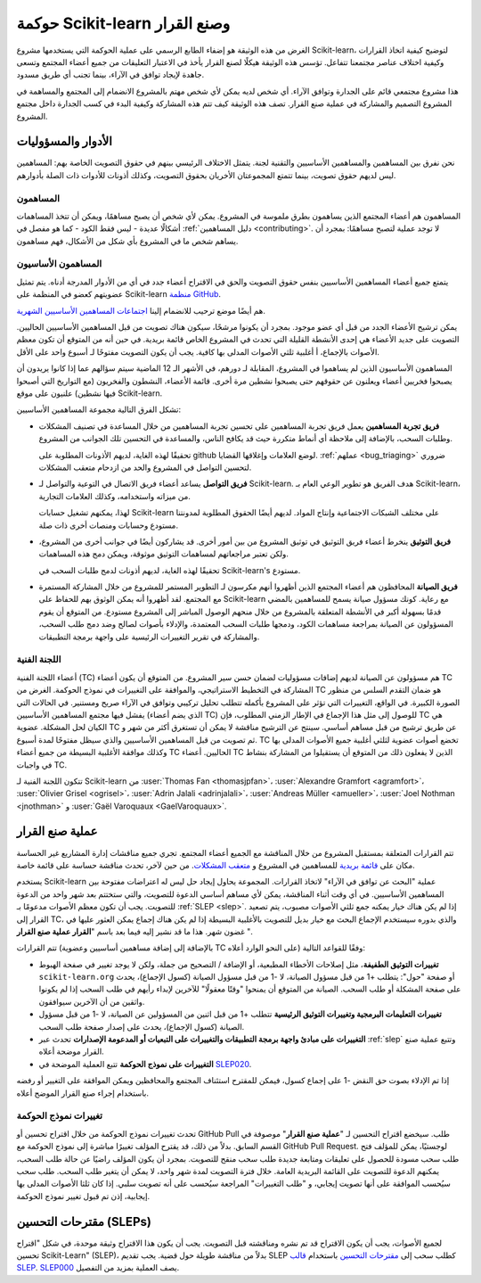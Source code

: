 
.. _governance:

===========================================
حوكمة Scikit-learn وصنع القرار
===========================================

الغرض من هذه الوثيقة هو إضفاء الطابع الرسمي على عملية الحوكمة التي يستخدمها
مشروع Scikit-learn، لتوضيح كيفية اتخاذ القرارات وكيفية اختلاف
عناصر مجتمعنا تتفاعل.
تؤسس هذه الوثيقة هيكلًا لصنع القرار يأخذ في الاعتبار
التعليقات من جميع أعضاء المجتمع وتسعى جاهدة لإيجاد توافق في الآراء، بينما
تجنب أي طريق مسدود.

هذا مشروع مجتمعي قائم على الجدارة وتوافق الآراء. أي شخص لديه
يمكن لأي شخص مهتم بالمشروع الانضمام إلى المجتمع والمساهمة في المشروع
التصميم والمشاركة في عملية صنع القرار. تصف هذه الوثيقة
كيف تتم هذه المشاركة وكيفية البدء في كسب الجدارة داخل
مجتمع المشروع.

الأدوار والمسؤوليات
==========================

نحن نفرق بين المساهمين والمساهمين الأساسيين والتقنية
لجنة. يتمثل الاختلاف الرئيسي بينهم في حقوق التصويت الخاصة بهم: المساهمين
ليس لديهم حقوق تصويت، بينما تتمتع المجموعتان الأخريان بحقوق التصويت،
وكذلك أذونات للأدوات ذات الصلة بأدوارهم.

المساهمون
------------

المساهمون هم أعضاء المجتمع الذين يساهمون بطرق ملموسة في
المشروع. يمكن لأي شخص أن يصبح مساهمًا، ويمكن أن تتخذ المساهمات أشكالًا عديدة
- ليس فقط الكود - كما هو مفصل في :ref:`دليل المساهمين <contributing>`.
لا توجد عملية لتصبح مساهمًا: بمجرد أن يساهم شخص ما في
المشروع بأي شكل من الأشكال، فهم مساهمون.

المساهمون الأساسيون
---------------------

يتمتع جميع أعضاء المساهمين الأساسيين بنفس حقوق التصويت والحق في الاقتراح
أعضاء جدد في أي من الأدوار المدرجة أدناه. يتم تمثيل عضويتهم
كعضو في المنظمة على Scikit-learn `منظمة GitHub
<https://github.com/orgs/scikit-learn/people>`_.

هم أيضًا موضع ترحيب للانضمام إلينا `اجتماعات المساهمين الأساسيين الشهرية
<https://github.com/scikit-learn/administrative/tree/master/meeting_notes>`_.

يمكن ترشيح الأعضاء الجدد من قبل أي عضو موجود. بمجرد أن يكونوا
مرشحًا، سيكون هناك تصويت من قبل المساهمين الأساسيين الحاليين. التصويت على جديد
الأعضاء هي إحدى الأنشطة القليلة التي تحدث في المشروع الخاص
قائمة بريدية. في حين أنه من المتوقع أن تكون معظم الأصوات بالإجماع، أ
أغلبية ثلثي الأصوات المدلى بها كافية. يجب أن يكون التصويت مفتوحًا لـ
أسبوع واحد على الأقل.

المساهمون الأساسيون الذين لم يساهموا في المشروع، المقابلة لـ
دورهم، في الأشهر الـ 12 الماضية سيتم سؤالهم عما إذا كانوا يريدون أن يصبحوا فخريين
أعضاء ويعلنون عن حقوقهم حتى يصبحوا نشطين مرة أخرى. قائمة
الأعضاء، النشطون والفخريون (مع التواريخ التي أصبحوا فيها نشطين) علنيون
على موقع Scikit-learn.

تشكل الفرق التالية مجموعة المساهمين الأساسيين:

* **فريق تجربة المساهمين**
  يعمل فريق تجربة المساهمين على تحسين تجربة المساهمين من خلال
  المساعدة في تصنيف المشكلات وطلبات السحب، بالإضافة إلى ملاحظة أي
  أنماط متكررة حيث قد يكافح الناس، والمساعدة في التحسين
  تلك الجوانب من المشروع.

  تحقيقًا لهذه الغاية، لديهم الأذونات المطلوبة على github لوضع العلامات وإغلاقها
  القضايا. :ref:`عملهم <bug_triaging>` ضروري لتحسين
  التواصل في المشروع والحد من ازدحام متعقب المشكلات.

  .. _communication_team:

* **فريق التواصل**
  يساعد أعضاء فريق الاتصال في التوعية والتواصل
  لـ Scikit-learn. هدف الفريق هو تطوير الوعي العام بـ
  Scikit-learn، من ميزاته واستخدامه، وكذلك العلامات التجارية.

  لهذا، يمكنهم تشغيل حسابات Scikit-learn على مختلف الشبكات الاجتماعية
  وإنتاج المواد. لديهم أيضًا الحقوق المطلوبة لمدونتنا
  مستودع وحسابات ومنصات أخرى ذات صلة.

* **فريق التوثيق**
  ينخرط أعضاء فريق التوثيق في توثيق المشروع
  من بين أمور أخرى. قد يشاركون أيضًا في جوانب أخرى من
  المشروع، ولكن تعتبر مراجعاتهم لمساهمات التوثيق
  موثوقة، ويمكن دمج هذه المساهمات.

  تحقيقًا لهذه الغاية، لديهم أذونات لدمج طلبات السحب في Scikit-learn's
  مستودع.

* **فريق الصيانة**
  المحافظون هم أعضاء المجتمع الذين أظهروا أنهم مكرسون لـ
  التطوير المستمر للمشروع من خلال المشاركة المستمرة مع
  المجتمع. لقد أظهروا أنه يمكن الوثوق بهم للحفاظ على Scikit-learn مع
  رعاية. كونك مسؤول صيانة يسمح للمساهمين بالمضي قدمًا بسهولة أكبر في
  الأنشطة المتعلقة بالمشروع من خلال منحهم الوصول المباشر إلى المشروع
  مستودع. من المتوقع أن يقوم المسؤولون عن الصيانة بمراجعة مساهمات الكود، ودمجها
  طلبات السحب المعتمدة، والإدلاء بأصوات لصالح وضد دمج طلب السحب،
  والمشاركة في تقرير التغييرات الرئيسية على واجهة برمجة التطبيقات.

اللجنة الفنية
-------------------

أعضاء اللجنة الفنية (TC) هم مسؤولون عن الصيانة لديهم إضافات
مسؤوليات لضمان حسن سير المشروع. من المتوقع أن يكون أعضاء TC
المشاركة في التخطيط الاستراتيجي، والموافقة على التغييرات في
نموذج الحوكمة. الغرض من TC هو ضمان التقدم السلس من
منظور الصورة الكبيرة. في الواقع، التغييرات التي تؤثر على المشروع بأكمله تتطلب
تحليل تركيبي وتوافق في الآراء صريح ومستنير. في الحالات
التي يفشل فيها مجتمع المساهمين الأساسيين (الذي يضم أعضاء TC)
للوصول إلى مثل هذا الإجماع في الإطار الزمني المطلوب، فإن TC هي الكيان
لحل المشكلة. عضوية TC عن طريق ترشيح من قبل مساهم أساسي.
سينتج عن الترشيح مناقشة لا يمكن أن تستغرق أكثر من شهر و
ثم تصويت من قبل المساهمين الأساسيين والذي سيظل مفتوحًا لمدة أسبوع. TC
تخضع أصوات عضوية لثلثي أغلبية جميع الأصوات المدلى بها وكذلك
موافقة الأغلبية البسيطة من جميع أعضاء TC الحاليين. أعضاء TC الذين لا يفعلون ذلك
من المتوقع أن يستقيلوا من المشاركة بنشاط في واجبات TC.

تتكون اللجنة الفنية لـ Scikit-learn من :user:`Thomas Fan
<thomasjpfan>`، :user:`Alexandre Gramfort <agramfort>`، :user:`Olivier Grisel
<ogrisel>`، :user:`Adrin Jalali <adrinjalali>`، :user:`Andreas Müller
<amueller>`، :user:`Joel Nothman <jnothman>` و :user:`Gaël Varoquaux
<GaelVaroquaux>`.

عملية صنع القرار
=======================
تتم القرارات المتعلقة بمستقبل المشروع من خلال المناقشة مع الجميع
أعضاء المجتمع. تجري جميع مناقشات إدارة المشاريع غير الحساسة
مكان على `قائمة بريدية <mailto:scikit-learn@python.org>`_ 
للمساهمين في المشروع
و `متعقب المشكلات 
<https://github.com/scikit-learn/scikit-learn/issues>`_.
من حين لآخر، تحدث مناقشة حساسة على قائمة خاصة.

يستخدم Scikit-learn عملية "البحث عن توافق في الآراء" لاتخاذ القرارات. المجموعة
يحاول إيجاد حل ليس له اعتراضات مفتوحة بين المساهمين الأساسيين.
في أي وقت أثناء المناقشة، يمكن لأي مساهم أساسي الدعوة للتصويت،
والتي ستختتم بعد شهر واحد من الدعوة للتصويت. يجب أن تكون معظم الأصوات
مدعومًا بـ :ref:`SLEP <slep>`. إذا لم يكن هناك خيار يمكنه جمع ثلثي الأصوات
مصبوب، يتم تصعيد القرار إلى TC، والذي بدوره سيستخدم الإجماع
البحث مع خيار بديل للتصويت بالأغلبية البسيطة إذا لم يكن هناك إجماع
يمكن العثور عليها في غضون شهر. هذا ما قد نشير إليه فيما بعد باسم "**القرار
عملية صنع القرار** ".

تتم القرارات (بالإضافة إلى إضافة مساهمين أساسيين وعضوية TC على النحو الوارد أعلاه)
وفقًا للقواعد التالية:

* **تغييرات التوثيق الطفيفة**، مثل إصلاحات الأخطاء المطبعية، أو الإضافة / التصحيح
  من جملة، ولكن لا يوجد تغيير في صفحة الهبوط ``scikit-learn.org`` أو
  صفحة "حول": يتطلب +1 من قبل مسؤول الصيانة، لا -1 من قبل مسؤول الصيانة (كسول
  الإجماع)، يحدث على صفحة المشكلة أو طلب السحب. الصيانة
  من المتوقع أن يمنحوا "وقتًا معقولًا" للآخرين لإبداء رأيهم في
  طلب السحب إذا لم يكونوا واثقين من أن الآخرين سيوافقون.

* **تغييرات التعليمات البرمجية وتغييرات التوثيق الرئيسية**
  تتطلب +1 من قبل اثنين من المسؤولين عن الصيانة، لا -1 من قبل مسؤول الصيانة (كسول
  الإجماع)، يحدث على إصدار صفحة طلب السحب.

* **التغييرات على مبادئ واجهة برمجة التطبيقات والتغييرات على التبعيات أو المدعومة
  الإصدارات** تحدث عبر :ref:`slep` وتتبع عملية صنع القرار
  موضحة أعلاه.

* **التغييرات على نموذج الحوكمة** تتبع العملية الموضحة في `SLEP020
  <https://scikit-learn-enhancement-proposals.readthedocs.io/en/latest/slep020/proposal.html>`__.

إذا تم الإدلاء بصوت حق النقض -1 على إجماع كسول، فيمكن للمقترح استئناف
المجتمع والمحافظين ويمكن الموافقة على التغيير أو رفضه باستخدام
إجراء صنع القرار الموضح أعلاه.

تغييرات نموذج الحوكمة
------------------------

تحدث تغييرات نموذج الحوكمة من خلال اقتراح تحسين أو GitHub Pull
طلب. سيخضع اقتراح التحسين لـ "**عملية صنع القرار**"
موصوفة في القسم السابق. بدلاً من ذلك، قد يقترح المؤلف تغييرًا
مباشرة إلى نموذج الحوكمة مع GitHub Pull Request. لوجستيًا،
يمكن للمؤلف فتح طلب سحب مسودة للحصول على تعليقات ومتابعة جديدة
طلب سحب منقح للتصويت. بمجرد أن يكون المؤلف راضيًا عن حالة
طلب السحب، يمكنهم الدعوة للتصويت على القائمة البريدية العامة. خلال
فترة التصويت لمدة شهر واحد، لا يمكن أن يتغير طلب السحب. طلب سحب
سيُحسب الموافقة على أنها تصويت إيجابي، و "طلب التغييرات" المراجعة
سيُحسب على أنه تصويت سلبي. إذا كان ثلثا الأصوات المدلى بها إيجابية، إذن
تم قبول تغيير نموذج الحوكمة.

.. _slep:

مقترحات التحسين (SLEPs)
==============================
لجميع الأصوات، يجب أن يكون الاقتراح قد تم نشره ومناقشته قبل
التصويت. يجب أن يكون هذا الاقتراح وثيقة موحدة، في شكل
"اقتراح تحسين Scikit-Learn" (SLEP)، بدلاً من مناقشة طويلة حول
قضية. يجب تقديم SLEP كطلب سحب إلى `مقترحات التحسين
<https://scikit-learn-enhancement-proposals.readthedocs.io>`_ باستخدام `قالب SLEP
<https://scikit-learn-enhancement-proposals.readthedocs.io/en/latest/slep_template.html>`_.
`SLEP000
<https://scikit-learn-enhancement-proposals.readthedocs.io/en/latest/slep000/proposal.html>`__
يصف العملية بمزيد من التفصيل.


